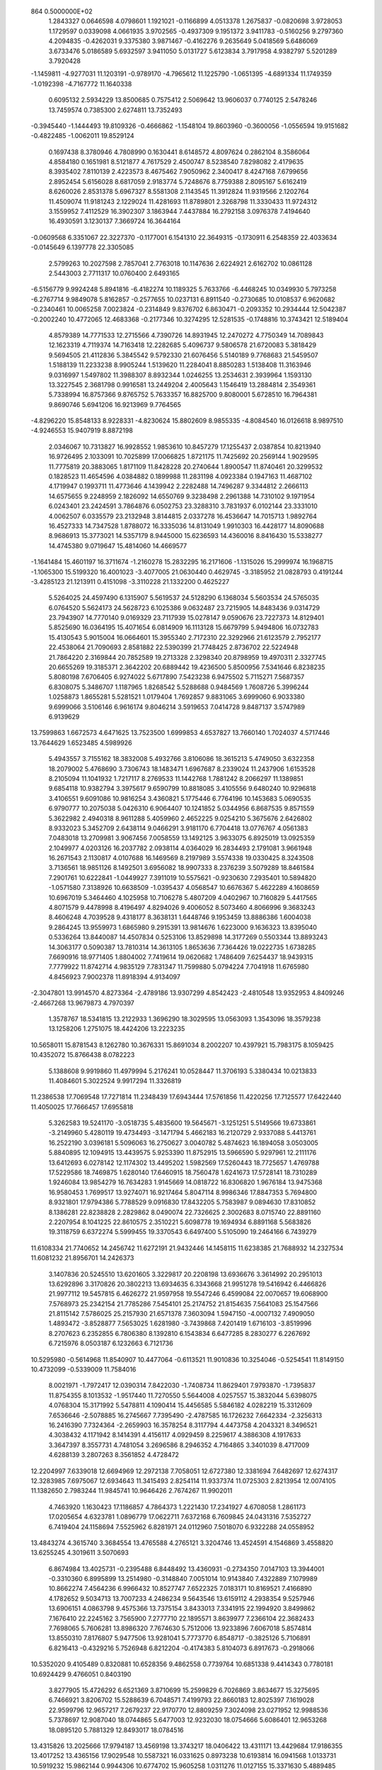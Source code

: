                                                                                 
  864  0.5000000E+02
   1.2843327   0.0646598   4.0798601   1.1921021  -0.1166899   4.0513378
   1.2675837  -0.0820698   3.9728053   1.1729597   0.0339098   4.0661935
   3.9702565  -0.4937309   9.1951372   3.9411783  -0.5160256   9.2797360
   4.2094835  -0.4262031   9.3375380   3.9871467  -0.4162276   9.2635649
   5.0418569   5.6486069   3.6733476   5.0186589   5.6932597   3.9411050
   5.0131727   5.6123834   3.7917958   4.9382797   5.5201289   3.7920428
  -1.1459811  -4.9277031  11.1203191  -0.9789170  -4.7965612  11.1225790
  -1.0651395  -4.6891334  11.1749359  -1.0192398  -4.7167772  11.1640338
   0.6095132   2.5934229  13.8500685   0.7575412   2.5069642  13.9606037
   0.7740125   2.5478246  13.7459574   0.7385300   2.6274811  13.7352493
  -0.3945440  -1.1444493  19.8109326  -0.4666862  -1.1548104  19.8603960
  -0.3600056  -1.0556594  19.9151682  -0.4822485  -1.0062011  19.8529124
   0.1697438   8.3780946   4.7808990   0.1630441   8.6148572   4.8097624
   0.2862104   8.3586064   4.8584180   0.1651981   8.5121877   4.7617529
   2.4500747   8.5238540   7.8298082   2.4179635   8.3935402   7.8110139
   2.4223573   8.4675462   7.9050962   2.3400417   8.4247168   7.6799656
   2.8952454   5.6156028   8.6817059   2.9183774   5.7248676   8.7759388
   2.8095167   5.6162419   8.6260026   2.8531378   5.6967327   8.5581308
   2.1143545  11.3912824  11.9319566   2.1202764  11.4509074  11.9181243
   2.1229024  11.4281693  11.8789801   2.3268798  11.3330433  11.9724312
   3.1559952   7.4112529  16.3902307   3.1863944   7.4437884  16.2792158
   3.0976378   7.4194640  16.4930591   3.1230137   7.3669724  16.3644164
  -0.0609568   6.3351067  22.3227370  -0.1177001   6.1541310  22.3649315
  -0.1730911   6.2548359  22.4033634  -0.0145649   6.1397778  22.3305085
   2.5799263  10.2027598   2.7857041   2.7763018  10.1147636   2.6224921
   2.6162702  10.0861128   2.5443003   2.7711317  10.0760400   2.6493165
  -6.5156779   9.9924248   5.8941816  -6.4182274  10.1189325   5.7633766
  -6.4468245  10.0349930   5.7973258  -6.2767714   9.9849078   5.8162857
  -0.2577655  10.0237131   6.8911540  -0.2730685  10.0108537   6.9620682
  -0.2340461  10.0065258   7.0023824  -0.2314849   9.8376702   6.8630471
  -0.2093352  10.2934444  12.5042387  -0.2002240  10.4772065  12.4683368
  -0.2177346  10.3274295  12.5281535  -0.1748816  10.3743421  12.5189404
   4.8579389  14.7771533  12.2715566   4.7390726  14.8931945  12.2470272
   4.7750349  14.7089843  12.1623319   4.7119374  14.7163418  12.2282685
   5.4096737   9.5806578  21.6720083   5.3818429   9.5694505  21.4112836
   5.3845542   9.5792330  21.6076456   5.5140189   9.7768683  21.5459507
   1.5188139  11.2233238   8.9905244   1.5139620  11.2284041   8.8850283
   1.5138408  11.3163946   9.0316997   1.5497802  11.3988307   8.8932344
   1.0246255  13.2534631   2.3939964   1.1593130  13.3227545   2.3681798
   0.9916581  13.2449204   2.4005643   1.1546419  13.2884814   2.3549361
   5.7338994  16.8757366   9.8765752   5.7633357  16.8825700   9.8080001
   5.6728510  16.7964381   9.8690746   5.6941206  16.9213969   9.7764565
  -4.8296220  15.8548133   8.9228331  -4.8230624  15.8802609   8.9855335
  -4.8084540  16.0126618   8.9897510  -4.9246553  15.9407919   8.8872198
   2.0346067  10.7313827  16.9928552   1.9853610  10.8457279  17.1255437
   2.0387854  10.8213940  16.9726495   2.1033091  10.7025899  17.0066825
   1.8721175  11.7425692  20.2569144   1.9029595  11.7775819  20.3883065
   1.8171109  11.8428228  20.2740644   1.8900547  11.8740461  20.3299532
   0.1828523  11.4654596   4.0384882   0.1899988  11.2831198   4.0923384
   0.1947163  11.4687102   4.1719947   0.1993711  11.4773646   4.1439942
   2.2282488  14.7496287   9.3344812   2.2666113  14.6575655   9.2248959
   2.1826092  14.6550769   9.3238498   2.2961388  14.7310102   9.1971954
   6.0243401  23.2424591   3.7864876   6.0502753  23.3288310   3.7831937
   6.0102144  23.3331010   4.0062507   6.0335579  23.2132948   3.8144815
   2.0337278  16.4536647  14.7015713   1.9892764  16.4527333  14.7347528
   1.8788072  16.3335036  14.8131049   1.9910303  16.4428177  14.8090688
   8.9686913  15.3773021  14.5357179   8.9445000  15.6236593  14.4360016
   8.8416430  15.5338277  14.4745380   9.0719647  15.4814060  14.4669577
  -1.1641484  15.4601197  16.3711674  -1.2160278  15.2832295  16.2171606
  -1.1315026  15.2999974  16.1968715  -1.1065300  15.5199320  16.4001023
  -3.4077005  21.0630440   0.4629745  -3.3185952  21.0828793   0.4191244
  -3.4285123  21.1213911   0.4151098  -3.3110228  21.1332200   0.4625227
   5.5264025  24.4597490   6.1315907   5.5619537  24.5128290   6.1368034
   5.5603534  24.5765035   6.0764520   5.5624173  24.5628723   6.1025386
   9.0632487  23.7215905  14.8483436   9.0314729  23.7943907  14.7770140
   9.0169329  23.7117939  15.0278147   9.0590676  23.7227373  14.8129401
   5.8525690  16.0364195  15.4071654   6.0814909  16.1113128  15.6679799
   5.9494806  16.0732783  15.4130543   5.9015004  16.0664601  15.3955340
   2.7172310  22.3292966  21.6123579   2.7952177  22.4538064  21.7090693
   2.8581882  22.5390399  21.7748425   2.8736702  22.5224948  21.7864220
   2.3169844  20.7852589  19.2713328   2.3298340  20.8798959  19.4970311
   2.3327745  20.6655269  19.3185371   2.3642202  20.6889442  19.4236500
   5.8500956   7.5341646   6.8238235   5.8080198   7.6706405   6.9274022
   5.6717890   7.5423238   6.9475502   5.7115271   7.5687357   6.8308075
   5.3486707   1.1187965   1.8268542   5.5288688   0.9484569   1.7608726
   5.3996244   1.0258873   1.8655281   5.5281521   1.0179404   1.7692857
   9.8831065   3.6999060   6.9033380   9.6999066   3.5106146   6.9616174
   9.8046214   3.5919653   7.0414728   9.8487137   3.5747989   6.9139629
  13.7599863   1.6672573   4.6471625  13.7523500   1.6999853   4.6537827
  13.7660140   1.7024037   4.5717446  13.7644629   1.6523485   4.5989926
   5.4943557   3.7155162  18.3832008   5.4932766   3.8106086  18.3615213
   5.4749050   3.6322358  18.2079002   5.4768690   3.7306743  18.1483471
   1.6967687   8.2339024  11.2437906   1.6153528   8.2105094  11.1041932
   1.7217117   8.2769533  11.1442768   1.7881242   8.2066297  11.1389851
   9.6854118  10.9382794   3.3975617   9.6590799  10.8818085   3.4105556
   9.6480240  10.9296818   3.4106551   9.6091086  10.9816254   3.4360821
   5.1775446   6.7764196  10.1453683   5.0690535   6.9790777  10.2075038
   5.0426310   6.9064407  10.1241852   5.0344956   6.8687535   9.8571559
   5.3622982   2.4940318   8.9611288   5.4059960   2.4652225   9.0254210
   5.3675676   2.6426802   8.9332023   5.3452709   2.6438114   9.0466291
   3.9181170   6.7704418  13.0776767   4.0561383   7.0483018  13.2709981
   3.9067456   7.0058559  13.1492125   3.9633075   6.8925019  13.0925359
   2.1049977   4.0203126  16.2037782   2.0938114   4.0364029  16.2834493
   2.1791081   3.9661948  16.2671543   2.1130817   4.0107688  16.1469569
   8.2197989   3.5574338  19.0330425   8.3243508   3.7136561  18.9851126
   8.1492501   3.6956082  18.9907333   8.2376239   3.5079289  18.8461584
   7.2901761  10.6222841  -1.0449927   7.3911019  10.5575621  -0.9230630
   7.2935401  10.5894820  -1.0571580   7.3138926  10.6638509  -1.0395437
   4.0568547  10.6676367   5.4622289   4.1608659  10.6967019   5.3464460
   4.1025958  10.7106278   5.4807209   4.0402967  10.7160829   5.4417565
   4.8071579   9.4478998   8.4196497   4.8294026   9.4006052   8.5073460
   4.8066996   9.3683243   8.4606248   4.7039528   9.4318177   8.3638131
   1.6448746   9.1953459  13.8886386   1.6004038   9.2864245  13.9559973
   1.6865980   9.2915391  13.9814676   1.6223000   9.1636323  13.8395040
   0.5336264  13.8440087  14.4507834   0.5253106  13.8529898  14.3177269
   0.5503344  13.8893243  14.3063177   0.5090387  13.7810314  14.3613105
   1.8653636   7.7364426  19.0222735   1.6738285   7.6690916  18.9771405
   1.8804002   7.7419614  19.0620682   1.7486409   7.6254437  18.9439315
   7.7779922  11.8742714   4.9835129   7.7831347  11.7599880   5.0794224
   7.7041918  11.6765980   4.8456923   7.9002378  11.8918394   4.9134097
  -2.3047801  13.9914570   4.8273364  -2.4789186  13.9307299   4.8542423
  -2.4810548  13.9352953   4.8409246  -2.4667268  13.9679873   4.7970397
   1.3578767  18.5341815  13.2122933   1.3696290  18.3029595  13.0563093
   1.3543096  18.3579238  13.1258206   1.2751075  18.4424206  13.2223235
  10.5658011  15.8781543   8.1262780  10.3676331  15.8691034   8.2002207
  10.4397921  15.7983175   8.1059425  10.4352072  15.8766438   8.0782223
   5.1388608   9.9919860  11.4979994   5.2176241  10.0528447  11.3706193
   5.3380434  10.0213833  11.4084601   5.3022524   9.9917294  11.3326819
  11.2386538  17.7069548  17.7271814  11.2348439  17.6943444  17.5761856
  11.4220256  17.7125577  17.6422440  11.4050025  17.7666457  17.6955818
   5.3262583  19.5241170  -3.0518735   5.4835600  19.5645671  -3.1251251
   5.5149566  19.6733861  -3.2149960   5.4280119  19.4734493  -3.1471794
   5.4662183  16.2120729   2.9337088   5.4413761  16.2522190   3.0396181
   5.5096063  16.2750627   3.0040782   5.4874623  16.1894058   3.0503005
   5.8840895  12.1094915  13.4439575   5.9253390  11.8752915  13.5966590
   5.9297961  12.2111176  13.6412693   6.0278142  12.1174302  13.4495202
   1.5982569  17.5260443  18.7725657   1.4769788  17.5229586  18.7469875
   1.6280140  17.6460915  18.7560478   1.6241673  17.5728141  18.7310289
   1.9246084  13.9854279  16.7634283   1.9145669  14.0818722  16.8306820
   1.9676184  13.9475368  16.9580453   1.7699517  13.9274071  16.9217464
   5.8047114   8.9986346  17.8847353   5.7694800   8.9321801  17.9794386
   5.7788529   9.0916830  17.8432205   5.7583987   9.0894630  17.8310852
   8.1386281  22.8238828   2.2829862   8.0490074  22.7326625   2.3002683
   8.0715740  22.8891160   2.2207954   8.1041225  22.8610575   2.3510221
   5.6098778  19.1694934   6.8891168   5.5683826  19.3118759   6.6372274
   5.5999455  19.3370543   6.6497400   5.5105090  19.2464166   6.7439279
  11.6108334  21.7740652  14.2456742  11.6272191  21.9432446  14.1458115
  11.6238385  21.7688932  14.2327534  11.6081232  21.8956701  14.2426373
   3.1407836  20.5245510  13.6201605   3.3229817  20.2208198  13.6936676
   3.3614992  20.2951013  13.6292896   3.3170826  20.3802213  13.6934635
   6.3343668  21.9951278  19.5416942   6.4466826  21.9977112  19.5457815
   6.4626272  21.9597958  19.5547246   6.4599084  22.0070657  19.6068900
   7.5768973  25.2342154  21.7785286   7.5454101  25.2174752  21.8154635
   7.5641083  25.1547566  21.8115142   7.5786025  25.2157930  21.6571378
   7.3603094   1.5947150  -4.0007132   7.4909050   1.4893472  -3.8528877
   7.5653025   1.6281980  -3.7439868   7.4201419   1.6716103  -3.8519996
   8.2707623   6.2352855   6.7806380   8.1392810   6.1543834   6.6477285
   8.2830277   6.2267692   6.7215976   8.0503187   6.1232663   6.7121736
  10.5295980  -0.5614968  11.8540907  10.4477064  -0.6113521  11.9010836
  10.3254046  -0.5254541  11.8149150  10.4732099  -0.5339009  11.7584016
   8.0021971  -1.7972417  12.0390314   7.8422030  -1.7408734  11.8629401
   7.9793870  -1.7395837  11.8754355   8.1013532  -1.9517440  11.7270550
   5.5644008   4.0257557  15.3832044   5.6398075   4.0768304  15.3171992
   5.5478811   4.1090414  15.4456585   5.5846182   4.0282219  15.3312609
   7.6536646  -2.5078885  16.2745667   7.7395490  -2.4787585  16.1726232
   7.6642334  -2.3256313  16.2416390   7.7324364  -2.2659903  16.3578254
   8.3117794   4.4473758   4.2043321   8.3496521   4.3038432   4.1171942
   8.1414391   4.4156117   4.0929459   8.2259617   4.3886308   4.1917633
   3.3647397   8.3557731   4.7481054   3.2696586   8.2946352   4.7164865
   3.3401039   8.4717009   4.6288139   3.2807263   8.3561852   4.4728472
  12.2204997   7.6339018  12.6694969  12.2972138   7.7058051  12.6727380
  12.3381694   7.6482697  12.6274317  12.3283985   7.6975067  12.6934643
  11.3415493   2.8254114  11.9337374  11.0725303   2.8213954  12.0074105
  11.1382650   2.7983244  11.9845741  10.9646426   2.7674267  11.9902011
   4.7463920   1.1630423  17.1186857   4.7864373   1.2221430  17.2341927
   4.6708058   1.2861173  17.0205654   4.6323781   1.0896779  17.0622711
   7.6372168   6.7609845  24.0431316   7.5352727   6.7419404  24.1158694
   7.5525962   6.8281971  24.0112960   7.5018070   6.9322288  24.0558952
  13.4843274   4.3615740   3.3684554  13.4765588   4.2765121   3.3204746
  13.4524591   4.1546869   3.4558820  13.6255245   4.3019611   3.5070693
   6.8674984  13.4025731  -0.2395488   6.8448492  13.4360931  -0.2734350
   7.0147103  13.3944001  -0.3310360   6.8995899  13.2514980  -0.3148840
   7.0051014  10.9143840   7.4322889   7.1079989  10.8662274   7.4564236
   6.9966432  10.8527747   7.6522325   7.0183171  10.8169521   7.4166890
   4.1782652   9.5034713  13.7007233   4.2486234   9.5643546  13.6159112
   4.2938354   9.5257946  13.6906151   4.0863798   9.4575366  13.7375154
   3.8433013   7.3341915  22.1994920   3.8499862   7.1676410  22.2245162
   3.7565900   7.2777710  22.1895571   3.8639977   7.2366104  22.3682433
   7.7698065   5.7606281  13.8986320   7.7674630   5.7512006  13.9233896
   7.6067018   5.8574814  13.8550310   7.8176807   5.9477506  13.9281041
   5.7773770   6.8548717  -0.3825126   5.7106891   6.8216413  -0.4329216
   5.7526948   6.8212204  -0.4174383   5.8104073   6.8917673  -0.2918066
  10.5352020   9.4105489   0.8320881  10.6528356   9.4862558   0.7739764
  10.6851338   9.4414343   0.7780181  10.6924429   9.4766051   0.8403190
   3.8277905  15.4726292   6.6521369   3.8710699  15.2599829   6.7026869
   3.8634677  15.3275695   6.7466921   3.8206702  15.5288639   6.7048571
   7.4199793  22.8660183  12.8025397   7.1619028  22.9599796  12.9657217
   7.2679237  22.9170770  12.8809259   7.3024098  23.0271952  12.9988536
   5.7378697  12.9087040  18.0744865   5.6477003  12.9232030  18.0754666
   5.6086401  12.9653268  18.0895120   5.7881329  12.8493017  18.0784516
  13.4315826  13.2025666  17.9794187  13.4569198  13.3743217  18.0406422
  13.4311171  13.4429684  17.9186355  13.4017252  13.4365156  17.9029548
  10.5587321  16.0331625   0.8973238  10.6193814  16.0941568   1.0133731
  10.5919232  15.9862144   0.9944306  10.6774702  15.9605258   1.0311276
  11.0127155  15.3371630   5.4889485  11.0236615  15.3300146   5.5433050
  10.9397845  15.2906253   5.4842114  11.0715278  15.4063756   5.5888661
  12.9313425  14.5618880   8.1017459  12.9419181  14.5389138   8.0857389
  12.9273190  14.4817252   8.0253029  13.1529031  14.5417970   8.0625258
   6.6839304  14.0079966   9.7131852   6.6117470  14.0281006   9.8259591
   6.7840762  14.1497233   9.8304900   6.5301208  13.9989094   9.8132045
   9.0775798  20.1989704  14.4797772   9.0505275  20.3245271  14.5734168
   9.0333178  20.1046156  14.4199568   8.9529818  20.2440961  14.5104616
   1.7312615  15.2098686  20.8064813   1.8409574  15.0402425  20.7474051
   1.8071220  15.2295467  20.8900230   1.8680597  15.1275271  20.7724670
   8.4297881  20.1339679   0.7333022   8.4224732  20.0058535   0.5275431
   8.3277040  20.1380236   0.2681965   8.4612072  20.1541062   0.4557954
   1.9556739  17.4795669   2.2127675   1.9145271  17.6428556   2.2380139
   1.9261933  17.5119821   2.2647056   1.9443908  17.7728468   2.1695445
   7.6890494  16.5831528   7.0533898   7.5549506  16.5728455   7.2457712
   7.8006240  16.4545144   7.1632324   7.7029956  16.5790717   7.1624147
  11.2524288  19.3562887  15.4477989  11.1685248  19.3174892  15.5225080
  11.1983450  19.3375582  15.3853352  11.1735492  19.2801116  15.5861085
  15.0903714  20.9904499  18.9220734  15.2366799  21.0950341  19.0144483
  15.0132380  21.0412150  18.9480239  15.1108137  21.0823621  18.9613076
   9.2797460  20.3391783  17.6061408   9.3473196  20.4229515  17.5788267
   9.3940980  20.3228271  17.6381496   9.4052410  20.2985779  17.5732758
  11.5156194   7.8649727  -5.2173321  11.5260737   7.6918168  -5.1881602
  11.6249894   7.6669293  -5.1547741  11.7302235   7.7580647  -5.1597258
   7.2857583   1.3141002   6.1680126   7.1815756   1.1404390   6.1750441
   7.2364597   1.3124010   6.0464454   7.2947956   1.1292709   6.1615558
  13.2877381  -1.8956967  13.4283443  13.2074702  -1.8146034  13.2815039
  13.3253416  -1.9011951  13.3211289  13.4136753  -1.7457233  13.3095360
  10.5012918  -1.4544512   8.4947976  10.6204996  -1.5686574   8.3452316
  10.5515099  -1.4448761   8.4666528  10.6849767  -1.6103043   8.5011260
  10.2667122   2.6645309  17.4491028  10.2099493   2.9275474  17.6110613
  10.2015453   2.8801011  17.6007886  10.2240015   2.6975202  17.5721611
  12.8594827   0.6423396  16.7292913  12.6112283   0.7656169  16.6650618
  12.6827940   0.7017246  16.6351890  12.8036585   0.7111964  16.6949183
   9.9557743   2.1251152  -0.1153197   9.8863962   2.0483368  -0.0636790
   9.8704216   2.0588279  -0.1228877   9.8586196   2.0195408  -0.0001861
   8.1587473   8.9656948   5.2354707   8.1032676   8.9526469   5.1745253
   8.0157687   9.0031433   5.2289248   8.1009149   8.9831437   5.2568263
   9.5810029  12.0123227   8.5879502   9.5311026  11.9373209   8.4404915
   9.5445886  11.8480224   8.5031152   9.6628896  11.8601917   8.4217823
   7.6074675  -0.9058944   8.8027065   7.5098190  -0.9467944   8.7140811
   7.3910745  -1.0120620   8.6685579   7.4637935  -0.9450107   8.7223226
   7.1288317   8.8409523  12.4888431   7.1295767   8.7481762  12.5085468
   7.1599616   8.7847414  12.3133934   7.0340974   8.8274482  12.4423271
   6.4290952   8.0754262  15.4979371   6.5144813   8.2323400  15.5468635
   6.4900306   8.2192008  15.5015150   6.4364654   8.1763661  15.5908532
   9.2306267  11.9380276   0.4637979   9.2300833  11.9747171   0.5847204
   9.2529957  11.7140764   0.4820096   9.1422167  11.8928165   0.6677204
  10.9245113  10.1028801   5.6130102  10.9110976  10.0661109   5.7550321
  10.8230519  10.2406652   5.8451585  10.7222265   9.9785022   5.8333131
  13.4216682  11.4415320   7.8941083  13.3049427  11.3619383   7.8094529
  13.3542343  11.3404786   7.7827905  13.2985781  11.4132010   7.8974150
  16.7866131  11.4934681  12.2384578  16.9044529  11.4342675  12.1025840
  17.1495224  11.4613026  12.3324663  16.8763557  11.3848635  12.3115400
  10.7854439  10.5902259  11.2599645  10.7134420  10.4467599  11.1432740
  10.6100454  10.5020126  11.1990745  10.6242350  10.4008214  11.1975175
   4.4824634  11.5154831  15.7642117   4.5758539  11.6568577  15.9120641
   4.5884399  11.4466647  15.9595530   4.6289473  11.4702617  15.9690252
  13.6986607  16.3203453  -1.4609251  13.7940944  16.1050258  -1.4503113
  13.6747762  16.2580957  -1.4257775  13.5758567  16.2324572  -1.4701947
   7.9976910   9.1391426   2.0935463   7.8453075   9.1299457   2.0716701
   7.8935319   9.2072536   2.0375556   7.9965326   9.2231485   2.1406273
  11.8973869  16.5828273  13.9882659  11.7121732  16.6201094  14.0139392
  11.7620437  16.5293614  13.8336247  11.7289417  16.6298132  13.9499309
  10.8073693  13.9327681  10.3394291  10.7638855  13.8763926  10.3104621
  10.7504080  13.8490585  10.4043780  10.7562831  13.7915754  10.3771199
  16.5590167  19.9227536  12.1923676  16.5753071  19.7079596  12.1396664
  16.5150039  19.7114599  12.1579074  16.6637887  19.7197321  12.0759096
  14.9859396  13.5665532  22.0469557  15.1965122  13.4572247  21.9809231
  14.9778463  13.5943013  22.0705429  15.0437537  13.5913319  21.9463728
   8.5359224  17.9344232  -1.7389134   8.5336658  17.9373051  -1.5768082
   8.4067399  17.9156103  -1.6659861   8.4861488  18.0085730  -1.6705890
  13.6094029  12.5396906  11.6049717  13.4534941  12.6702886  11.5182874
  13.5358964  12.5858944  11.6242470  13.5667017  12.6052089  11.6331949
   7.9584069  14.6894041   3.9058063   7.8104922  14.7664449   3.9803432
   7.8844908  14.6529809   3.9731535   7.8571964  14.6650890   4.0679524
  12.7624746  17.1381933  11.0904447  12.8601131  17.1255777  10.9233539
  12.7607970  17.2127560  11.0423382  12.7040138  17.0969601  11.0325038
  12.2305694  13.2834769  13.8803144  12.3390874  13.6146468  13.8936257
  12.2580823  13.3661253  13.9660761  12.2238870  13.5086139  13.8879089
   7.1366781  13.3977524  15.7962411   7.2044063  13.4240654  15.7530850
   7.1570547  13.4038410  15.7556869   7.1951568  13.2695454  15.6790927
  11.9614117  18.5683682   3.1243317  11.9428462  18.3884741   3.1047803
  11.9181816  18.3693954   3.0789097  11.8773749  18.4545316   3.1483658
   5.4308594  19.3591468  12.1030592   5.3274135  19.4447788  12.0121484
   5.2302535  19.5140700  11.8299548   5.1114065  19.3723692  11.9976726
  13.3872724  18.4446313   6.6016717  13.4714872  18.3617166   6.5638217
  13.3652819  18.5734907   6.5511041  13.3732508  18.5613290   6.6040229
   9.4269560  16.5161798  11.7282551   9.4675801  16.6182034  11.9145246
   9.5069322  16.5838512  11.8362325   9.5600146  16.4925376  11.7354048
   9.6748618  11.9543354  13.5628891   9.5305815  11.8369604  13.6133369
   9.4682610  11.8402845  13.5554717   9.4460335  11.8533645  13.6111691
  10.8744596  14.9328274  16.1659302  11.0258174  14.8742258  16.1516576
  10.9272084  14.8258406  16.1479575  10.9253420  14.8538927  16.1177168
  10.8192779   3.7492510   3.2010986  10.7467801   4.0150583   3.1078711
  10.7880468   3.9515989   3.0845456  10.7550245   3.8060467   3.1339814
  10.6784610   6.7667414   1.4800263  10.6723713   6.7768304   1.5383471
  10.6574445   6.7959540   1.4885549  10.6494074   6.9161234   1.4212004
  12.5612427   0.5110971  10.5263251  12.7749811   0.6077079  10.4210484
  12.7889587   0.4571609  10.5579718  12.7690454   0.4115758  10.7227507
  18.2072537   7.2951264   4.3850497  17.9750752   7.0847326   4.4693389
  18.0670318   7.2647070   4.3415333  18.0330511   7.1960435   4.4348947
  12.0661223   3.5544616  15.5313067  12.1013487   3.8012957  15.6287102
  12.0296733   3.5925507  15.5939717  11.8986095   3.7622015  15.4929795
  19.4287946  -0.9330181  12.9406001  19.3522039  -0.9921889  12.9629787
  19.2889533  -0.9437501  12.8296180  19.4840422  -0.8366469  12.9475114
  15.2534727  10.4293007  10.0950751  15.2190898  10.3717380  10.0009080
  15.2058630  10.3734701  10.0193389  15.2776805  10.3839534  10.0883385
  23.8755159   5.2961917  -0.6393972  23.8530480   5.2505703  -0.6383178
  23.6646097   5.1346390  -0.5465555  23.7957207   5.2483546  -0.5818162
  10.9761861   5.9042278   5.0017033  10.7699825   5.9158505   4.9191740
  10.8061389   5.8106821   4.9811210  10.8110052   5.9216059   4.9448128
  17.0066546   3.3965398  12.2209485  17.1162793   3.3416053  12.2915935
  17.0219315   3.3438486  12.3250408  17.1049967   3.2607779  12.3326299
   9.3377475   5.9746526  19.9023905   9.3774900   6.0905832  19.9159165
   9.3358097   6.0593167  19.9225742   9.2895114   6.1145934  19.8135377
  11.4659070   4.0827959  20.3207340  11.5485030   3.9721310  20.2452091
  11.3958875   4.0854385  20.3150337  11.4806241   3.8853657  20.2850371
  13.8837733   6.4024491  -4.1822727  13.8980280   6.4015583  -4.2281273
  13.9481067   6.3855834  -4.1801382  13.8167966   6.4503703  -4.2035721
  17.6827228   4.9603350   0.3754682  17.6872747   5.1339353   0.3800652
  17.6670824   5.1623801   0.3279016  17.6567614   5.0212757   0.3416552
  10.1901287   8.2815119   3.6641844  10.0955486   8.3984365   3.8539402
  10.2199089   8.2868429   3.8340836  10.2043773   8.2006911   3.8034385
  14.9052228   4.9759737  13.4226342  14.7941621   5.1773904  13.4474648
  14.8222188   5.1125115  13.4936890  14.9895895   5.0723425  13.2474966
   7.8756960   5.1587860  16.7227192   7.9719254   5.1712772  16.7059423
   7.9412831   5.1893845  16.7645511   8.0028726   5.1872217  16.8918149
  10.7661794   5.5469405  17.4545703  10.6864690   5.5373980  17.4289570
  10.7150567   5.4870286  17.3453021  10.7204654   5.3753083  17.3931986
  13.4485784  15.6983454   1.8738395  13.4751252  15.7387976   2.0342136
  13.4273322  15.8452535   2.1291395  13.2549633  15.8418606   1.9676550
  17.6945167   9.6702855   5.8040850  17.8117596   9.6142355   5.8683003
  17.7231438   9.6988736   5.9336633  17.7452423   9.7577158   6.0506789
  18.1494592  10.9841214   8.2226410  18.2995531  10.8836140   8.3878945
  18.1329406  11.0852468   8.3026046  18.3147666  10.9429109   8.2660171
   9.7781565   6.9592545   9.2250313   9.9486867   6.9653466   9.2757181
   9.8382790   7.0320639   9.2206069  10.0321477   7.0684759   9.2406410
   9.5918011  11.3382853  16.4679264   9.5661076  11.2644531  16.4280835
   9.6759232  11.3253497  16.4278898   9.6356956  11.3603847  16.4182179
  13.5416182  10.1872084  19.0051495  13.5767992  10.2356933  18.9876736
  13.5603660  10.2125791  19.1399236  13.3947041  10.1583379  18.9795275
   9.4616364  14.3009891  -2.1073217   9.5282178  14.3571618  -2.0625881
   9.5390724  14.5392688  -2.1637337   9.4187408  14.4714508  -2.1274888
  23.5214276  17.7219929   6.1554886  23.6205069  17.7652412   6.1056540
  23.3099544  17.6957421   5.9086328  23.4414939  17.6823749   6.1104071
  19.6431402  13.0105335  11.8716637  19.7015127  13.0519493  12.0071232
  19.7014458  13.1465279  11.9677023  19.7456237  13.0816094  11.8579531
  17.4790886  14.0740751   8.4094095  17.7158996  13.9762493   8.2661584
  17.7249606  14.0549404   8.3993777  17.6637869  13.8903331   8.3342889
  16.9431405  17.1419516  14.9515499  17.1020681  17.1116718  14.7338736
  16.9872610  17.1940585  14.7792806  17.0659141  17.0686916  14.7799808
  16.2845267  17.5690053  19.0458349  16.2138951  17.7521766  19.0412466
  16.2476743  17.5030298  19.2566480  16.2666378  17.5182859  19.0530723
  15.1869385  24.2438544  -2.0893720  15.2285875  24.3041844  -1.9116437
  15.2859940  24.2016778  -1.9389269  15.3602962  24.0810614  -2.0303275
  16.0196327  12.0458182   4.0564317  16.0074299  12.0420565   4.1042657
  16.0399947  12.0280055   4.1642337  16.1242436  11.8310662   4.1531935
  17.9699694  16.2515957   6.8473611  17.9879941  16.2417475   6.9808522
  17.9979449  16.3033000   6.9628209  17.9341027  16.4713603   6.9644122
  15.1271737  16.1784554   4.8009323  15.2751559  16.0807397   4.7652823
  15.0947484  16.1647457   4.7196442  15.0206175  16.1649711   4.6954288
  13.7328126  17.2015461  15.7674256  13.9106112  17.2294224  15.6404994
  13.7254086  17.1731319  15.7676070  13.9096570  17.3507405  15.7084166
  18.4217720  17.2699733  21.5464203  18.4386161  17.1131468  21.4325846
  18.3605553  17.1792237  21.4900263  18.3926507  17.1766706  21.2735028
  18.9244245   1.3996127  -1.7241276  18.8710161   1.4493821  -1.5984250
  18.7524967   1.3641004  -1.7311124  18.7941171   1.4366486  -1.7688257
  22.8177618   4.8981135   4.8618376  22.8084993   4.8053897   4.8174995
  22.7504042   4.7783367   4.8397702  22.6661216   4.9972099   4.8563657
  18.1242135  -1.1600663   2.5713492  18.3835966  -1.1628969   2.4550890
  18.1810270  -1.1096571   2.3833801  18.2462492  -1.2144790   2.4581612
  22.1867626   5.7176479  14.2594218  22.1861886   5.7115914  14.1334314
  22.2038794   5.5742460  14.2625107  22.1546925   5.7447738  14.1767441
  21.5215770   1.4117783  16.7175691  21.4283169   1.5020435  16.7043138
  21.4750867   1.4474357  16.6699148  21.6686852   1.5083615  16.5714894
  26.8462193   0.0939405  14.7520148  26.8001449   0.0468962  14.8628333
  26.8224474   0.0764206  14.7419794  26.8318253   0.1960580  14.9410591
  25.4018848   3.7763933   1.6967872  25.5314255   3.7410913   1.4156550
  25.4279775   3.7490213   1.5628009  25.4586801   3.7014976   1.5631781
  19.0030611   9.2846068   2.3926055  18.9257906   9.2373196   2.3648789
  18.8408239   9.3409795   2.3167261  18.8848701   9.1612817   2.2728095
  20.8819920   5.9353798   6.9428482  20.6815743   5.9422037   7.0005438
  20.7719552   6.0262081   6.8476060  20.6751370   5.9724148   6.8483477
  16.5083159   6.3244052  10.9519159  16.5540276   6.2759972  10.9024593
  16.4657261   6.3570104  10.9698513  16.4601588   6.4891927  10.9459508
  15.0122534   3.4360428  15.5916086  14.9621788   3.2768394  15.6580431
  14.9505114   3.4052867  15.7451407  14.9862498   3.4934520  15.6798152
  17.2069302   2.3440779  24.4263107  17.1506739   2.3017042  24.4248884
  17.3484055   2.4798348  24.3904346  17.2447958   2.3406433  24.3842950
  14.2335177  11.0812031   2.2472833  14.3686106  11.0922418   2.3804327
  14.3369418  11.0606634   2.2904984  14.3797359  11.0218651   2.4354451
  19.4456947   7.9248322  11.0909087  19.5651614   7.9842024  11.1245052
  19.5670321   8.0127719  11.0530943  19.5948002   7.9885707  11.1497570
  20.1255197  13.2961973   9.4774032  20.3131133  13.2840747   9.5101515
  20.3553726  13.4006874   9.5189383  20.3126369  13.2207408   9.4541797
  19.5678426   7.7926594  14.0698555  19.5649148   7.7351064  14.0387645
  19.4218754   7.7974953  14.0769166  19.4740610   7.9544620  14.0939356
  19.6897954  12.2845558  16.8151751  19.7624940  12.2556241  16.6389950
  19.7175845  12.3604329  16.9032640  19.7617177  12.3121670  16.8382726
  18.3597155  12.3516165  22.2482497  18.3593092  12.5349839  22.4210644
  18.4079002  12.5489894  22.3977099  18.4413298  12.3505642  22.2437558
  14.0063808   8.4459607   1.8242903  14.0725806   8.3222688   1.7456209
  14.0379977   8.3508693   1.8450045  13.9639499   8.4774761   1.8305667
  25.3802393  12.6938088   3.3378896  25.4448668  12.7951311   3.5320936
  25.5922513  12.7288683   3.3194426  25.5246392  12.5749679   3.4407072
  10.5002477  13.1963446   3.1173775  10.5669317  13.4022802   3.1441300
  10.5156978  13.3090443   3.1514915  10.5030834  13.1224518   2.9880507
  22.4455073  14.5633608  11.9002580  22.3296586  14.5649390  11.9482158
  22.4408619  14.3535010  11.8609036  22.3980301  14.5423690  12.0278754
  15.5323686  11.6013238  20.2751118  15.7431576  11.6507861  20.2331903
  15.5780185  11.5710467  20.3399061  15.6672187  11.5699832  20.2922226
  16.2055957  14.4941297  19.7035327  16.1481285  14.3326593  19.5570984
  16.2253290  14.5184434  19.7241940  16.1733086  14.5331434  19.7695068
  19.5489915  15.6688630  -1.0020532  19.5521125  15.8182907  -1.0809488
  19.6001139  15.7286125  -0.9782837  19.4844182  15.8367145  -0.9088715
  15.7521078  11.9702387   6.8083689  15.7167538  12.1702683   6.6728211
  15.7546788  11.9790272   6.5893821  15.7099664  12.1097554   6.7300417
  14.4508154  15.1952323  11.7222324  14.4157966  15.1774395  11.6787233
  14.5724083  15.2073185  11.6870655  14.4072904  15.0932145  11.7224783
  16.8008572  14.2361596  11.4767356  16.8714819  14.1707594  11.5833292
  16.8949767  14.1250740  11.5127715  16.7576638  14.2112548  11.7197386
  16.4492383   9.0420721  18.6234817  16.4752506   8.9739923  18.6910594
  16.3964793   8.8892842  18.6636613  16.4117797   8.8650677  18.6373647
  19.7712966  16.0649767  13.6440916  19.7845468  15.9997032  13.7572818
  19.7607891  16.0789624  13.5030474  19.9526011  16.1016308  13.7400391
  18.4616313  11.1937718  -0.5224514  18.4450304  11.1804095  -0.6587346
  18.3363991  11.2391777  -0.5937066  18.5471818  11.2108830  -0.6148504
  20.5035055  17.3412639   7.3970079  20.5691171  17.4585188   7.4955154
  20.5542152  17.4434109   7.4918587  20.5183238  17.3625562   7.4348363
  20.7719461  15.1517209   4.9129463  20.7874457  15.1277273   4.8732973
  20.6431377  15.0624002   4.9574787  20.9795036  15.1285436   4.9879418
  22.4881971  18.0493408   9.3941121  22.4340866  18.0120081   9.5081096
  22.4694277  18.0853952   9.3230162  22.4660984  18.0126963   9.4728160
  18.1630969  19.0069388  16.3627157  18.0446792  18.9704667  16.2975554
  18.1475630  18.9991047  16.2088065  18.1687065  19.0786429  16.2764267
  15.2337511  20.6481730  15.4852399  15.2951238  20.5648595  15.4678847
  15.2735869  20.6919507  15.6032375  15.1914414  20.5929813  15.4577111
   0.0389103  -0.2253438   0.0020987   0.2697373  -0.0392472  -0.0829268
  -0.0935041   0.0785265  -0.0035575  -0.0928939   0.0908864  -0.0195679
   0.0731590  -0.0625076   0.1148325  -0.0287379   0.1870803  -0.1757157
   0.1265540   0.1303974  -0.0547000   0.4302752  -0.0316846  -0.1971394
  -0.2247550  -0.1847491  -0.2852529   0.0288282  -0.1516011   0.0416026
   0.0587005   0.2066190   0.1403621  -0.0615467  -0.0151944   0.0299342
  -0.1656831  -0.0125111   0.0065232   0.0153533   0.0112842  -0.1263458
  -0.0169278  -0.0794895   0.0639413   0.0024016   0.1070515  -0.0784488
  -0.0266298   0.2006327   0.1733625  -0.1977595  -0.1568376  -0.3634828
   0.2002849   0.1155429  -0.0132281  -0.0075210   0.0742688   0.0859506
  -0.0237453   0.0666290   0.0013636   0.1158479  -0.1413651   0.0256159
   0.1162691  -0.0823783  -0.0724958  -0.0289050  -0.0893617   0.1055760
  -0.1486335  -0.1934233  -0.0387762  -0.1298822  -0.0701333  -0.2422502
   0.0759382   0.0797943   0.1545796   0.0445746   0.3883808   0.1194089
   0.1904540   0.1018393   0.0469024   0.0062516  -0.0176763   0.1787647
   0.2786534   0.3181347   0.0211535  -0.0201462  -0.0414968  -0.3923386
   0.3067724  -0.0863840  -0.0049848  -0.1252291  -0.0959373  -0.2052941
   0.0084863  -0.1507423  -0.1561401  -0.0560531  -0.0079962   0.0954084
  -0.1763151   0.0281909   0.2159362  -0.0572738  -0.0054735  -0.1301397
   0.2564912   0.1788462  -0.0603515   0.1350069   0.0437471  -0.1226298
   0.0609367   0.0611523  -0.0683350   0.0594755   0.0253358   0.0340375
   0.3026859  -0.1990490   0.0167938   0.3239679  -0.0520475  -0.0932288
  -0.1399501   0.0177741   0.0358126   0.1769946   0.2064008   0.1454614
  -0.2169727  -0.0005633   0.2532248   0.0532821  -0.2085170  -0.0800801
   0.3795883  -0.1210060  -0.0995089   0.2367421   0.0840463   0.0585731
  -0.1438665  -0.0571392   0.1062055   0.1985416   0.0388245  -0.2391479
  -0.0125322  -0.0141861   0.0047733  -0.0604334   0.1251999   0.0702486
   0.1921068   0.1906883   0.2329919  -0.0509958   0.0029353   0.0000500
  -0.2355317  -0.0315565  -0.0803589  -0.3231531  -0.1470104  -0.1421793
  -0.0774997  -0.1115097   0.1296409   0.2708449  -0.0047301   0.1147348
  -0.0662153  -0.1951175  -0.1343722   0.0801992  -0.3024722   0.0824647
   0.1294302  -0.1055960  -0.1355021   0.1588241   0.1675425   0.0046067
  -0.0396684   0.0659257  -0.3638356  -0.0271823   0.0399247  -0.0446369
   0.0929907   0.0217888   0.1100935  -0.1420479  -0.0134098   0.1822227
   0.1202831  -0.1362469   0.0925077   0.0065810  -0.0345015  -0.1422783
  -0.2280542   0.0574265   0.2088209  -0.1884362  -0.0161925   0.0636881
   0.0400022   0.0742830  -0.1542274  -0.1188202  -0.0561995  -0.0350755
   0.0931538  -0.0368061   0.0534348  -0.1080887   0.1963742   0.0760757
   0.0080829   0.3202486   0.1461979  -0.0908913   0.1790260  -0.0495302
  -0.0201222  -0.0877172   0.1288821  -0.1180983   0.0831548   0.0999646
   0.0945746  -0.0189526  -0.1565969  -0.0865633  -0.0726763  -0.3151144
  -0.0782143  -0.0660432   0.0695015   0.1419987   0.1118009   0.0670174
  -0.1382179  -0.1628707   0.1011998   0.1053844   0.0964989   0.1290452
   0.0381360  -0.1459385  -0.0100803   0.1011259  -0.0930027   0.1724832
  -0.0475520   0.1371862  -0.0474366   0.0727558  -0.0024316  -0.4100732
  -0.3395056  -0.1741528   0.2838684   0.0671592  -0.0871706  -0.0276677
  -0.1964968   0.0722454   0.0240663   0.0145358   0.0785054  -0.0258487
  -0.0483688   0.0389018   0.0825540  -0.0393628  -0.1283897   0.1372969
  -0.0850118   0.0021411  -0.1372423   0.0745716  -0.1141532   0.0829795
  -0.0132942  -0.2478609   0.0245951  -0.0631144   0.1591551   0.3542163
   0.0852626   0.1009028  -0.2184644   0.0610606  -0.1677677   0.0119575
   0.2049957   0.0354832  -0.2160480  -0.1427682   0.0891023  -0.2553919
   0.2197658   0.3197633   0.1004113   0.1443639  -0.0214359  -0.1423561
   0.2096236   0.3676262  -0.1108527   0.0749123  -0.0185129  -0.0041000
  -0.0452377   0.0896523  -0.0079198   0.1561692   0.0312360  -0.2942328
   0.0220137  -0.1931232   0.1132618  -0.1185339  -0.1233237  -0.0672216
   0.1419324   0.0128577   0.1117497  -0.1231581   0.0428236  -0.1016182
   0.0828923  -0.1408171  -0.0268526   0.0675383  -0.1230532   0.1383269
  -0.0792769   0.3042838   0.0735988  -0.0067632   0.0393970  -0.0239989
   0.0494241   0.1708922   0.3200904   0.1079557  -0.0377253  -0.3600826
   0.0131069  -0.2142464  -0.0117532  -0.1550046   0.0250833  -0.1231565
   0.1833896   0.0708602   0.1789193  -0.1849916   0.0060221  -0.0144043
  -0.1659402   0.0007119  -0.0112987   0.3754352   0.1312288  -0.0063006
   0.1042147  -0.1459492  -0.1330725   0.1195422  -0.1161509   0.1870546
   0.0716260   0.1113660   0.0022774  -0.0176697   0.1720368  -0.1055998
   0.0486422   0.0035207  -0.2197053   0.1439032   0.0265825   0.1475262
   0.1818319  -0.2121888   0.2736497  -0.0983679  -0.2461477   0.3346494
  -0.1257681   0.0844203  -0.0066273   0.3232608   0.1205614   0.0027901
  -0.0478188  -0.0393851   0.1712901  -0.0442567   0.0693954   0.0905273
  -0.1039060   0.1236227  -0.0302040  -0.2135650   0.0015065   0.0634360
  -0.0838036  -0.3440691   0.0590673  -0.0900159  -0.1133644   0.0915395
  -0.0047955   0.2323618  -0.2846740  -0.1936641   0.1850075   0.2240781
  -0.0053883   0.1080128   0.0250671   0.2349647   0.0119421  -0.1458163
   0.0500055  -0.0249288   0.3457969  -0.1391855  -0.1454041   0.0443020
   0.0261166  -0.0322986  -0.1775638  -0.1614372   0.1209158   0.1588218
  -0.0914912   0.0654496  -0.1705362  -0.0201734  -0.2576486   0.0426030
   0.0672493   0.0592996   0.1241457   0.1088446  -0.0897125  -0.0931339
   0.2826948   0.0853777   0.2520730  -0.0330035   0.3037747  -0.0460836
  -0.1209536   0.0249375   0.1439626  -0.0108005  -0.3191550   0.1139056
  -0.1199457   0.1539921  -0.1451438   0.2037071  -0.1960900   0.1913232
   0.0034952   0.0990768  -0.0286885   0.0021062   0.0608308   0.0305057
   0.0147761  -0.1005958   0.0682062   0.0668449  -0.1356484   0.0174605
  -0.0531288   0.2136767   0.0441645   0.2517101   0.0118569   0.1649073
  -0.0317399   0.0305425   0.2062529   0.0520162  -0.2090471  -0.0677176
   0.1935123   0.1062349  -0.0434599  -0.2184376   0.0340606  -0.1063790
   0.0467407   0.0146526  -0.0845351  -0.0094824   0.1499771  -0.1723822
  -0.0897521   0.0495189   0.1707100   0.1049706   0.0514336   0.1609705
  -0.2155111   0.0596686  -0.1383423  -0.0819348   0.0251778  -0.2475488
   0.1088006   0.1893437   0.2137948  -0.0620213  -0.0527456   0.1455646
   0.1454301   0.1211345   0.0835088  -0.3552955  -0.0853148  -0.2086182
  -0.0922667   0.0686123  -0.1531582  -0.0708702   0.1063303   0.2093715
   0.2414708   0.0302287  -0.0278085  -0.0056344  -0.2214843   0.0590792
   0.0718651  -0.0922604  -0.0729783  -0.0155118   0.0098627  -0.1477076
  -0.0659231   0.0584835   0.0575465   0.0275681  -0.2289091   0.0394617
   0.0425810   0.1251115   0.0219848   0.1321855   0.1284754   0.0823203
  -0.0810900   0.0277138  -0.1603211   0.1787647  -0.2536448   0.0584107
   0.2989692  -0.0972863   0.2099491  -0.1081926   0.0485138   0.0398903
   0.0176562  -0.1808435   0.0086956   0.0163266  -0.0307266   0.0577913
  -0.0004747   0.0101433  -0.0052184   0.1593527  -0.0769390  -0.0114740
   0.1450416  -0.1425042   0.0118872   0.1706772  -0.1807047  -0.1113860
  -0.0949370   0.1764261  -0.0808633   0.2418609  -0.0987169   0.0306585
   0.0228916   0.0434370  -0.1566335   0.0981655   0.3308285   0.1660597
  -0.0766822  -0.1227428   0.0700698   0.1473969   0.1340550   0.1222394
  -0.1492972   0.0392254  -0.0286531   0.1530307  -0.3022020  -0.2210768
  -0.0673058  -0.0918897   0.1540427   0.1903977   0.0139836  -0.3696103
   0.2599076  -0.0411978  -0.1594738  -0.2257828  -0.3100497   0.0108035
   0.1488286   0.0198851   0.0326856  -0.0334006  -0.2162869  -0.1209496
  -0.0151945  -0.1342869   0.0276392  -0.0519328  -0.1314441  -0.0590577
  -0.1249210  -0.0829099   0.2808182  -0.2401474   0.1164998   0.1799656
  -0.1383949  -0.1203790   0.0089259  -0.2701056  -0.0056073  -0.1769695
   0.0766895   0.0335653  -0.0088924   0.1532543   0.2922495  -0.1141013
  -0.0482957  -0.1622659  -0.2908194  -0.0264669  -0.2712477  -0.0298066
   0.0773685  -0.0195504   0.1288929   0.0271894   0.0148826   0.0929256
   0.1469356  -0.1320833  -0.3325146   0.0348318   0.0830138   0.0994547
   0.0176208   0.0849142  -0.1223241   0.0774165   0.2867149   0.0332114
   0.0639344   0.1199460   0.3166154   0.0698787  -0.0566383   0.2127673
   0.1758319  -0.0850136   0.1049499   0.0266053   0.2276614   0.2866329
  -0.0846288   0.0253294   0.0299931  -0.0884852  -0.0882329  -0.1306022
  -0.0989016   0.0230765  -0.0250452  -0.0408988  -0.1604219  -0.1585233
   0.1153494  -0.0822347  -0.0213189   0.2461888   0.0092684  -0.1081760
   0.0550326   0.0279106   0.0551054   0.1026970   0.0825397  -0.0095598
  -0.0306236   0.2553058   0.1435786   0.1256665  -0.1136815   0.0791889
   0.0519701  -0.0156130   0.0521182   0.2988275  -0.1532765   0.0518043
  -0.3023816  -0.0310605  -0.2288477  -0.2391908  -0.0493018   0.0656361
   0.0694244   0.2410033   0.1647531  -0.0751001  -0.0329148  -0.0443524
   0.1833169  -0.1695550   0.0552218  -0.2763573  -0.1896469   0.0247702
  -0.0270070  -0.1356449   0.1633029   0.0450036   0.1335338  -0.2796711
  -0.1289812   0.1181427   0.0561783  -0.1701983   0.0893977  -0.1475968
  -0.0911844   0.0857280  -0.0824021   0.1447056   0.0375626   0.0390758
   0.0153025  -0.0388759  -0.0908712  -0.0764597   0.0070182   0.0806636
  -0.0195672  -0.0077922  -0.1884411   0.0749914  -0.0588031   0.1210869
  -0.1935507   0.0145454   0.0931081   0.1691223   0.1154483   0.2118494
  -0.0927038   0.2498928   0.1303710   0.2265764  -0.1019057  -0.0354015
  -0.1384044  -0.0082713   0.2069017  -0.0308783   0.0939364   0.1082228
   0.2841434   0.1308336  -0.2400318   0.0376143  -0.0548450  -0.0196438
  -0.1108206  -0.0106608   0.0006267   0.1025540   0.1895623  -0.0171323
  -0.1626961   0.0163383  -0.0266509  -0.3779746  -0.2258016   0.0809784
  -0.1540012  -0.2450247  -0.1575848  -0.0991722  -0.1113147  -0.0621221
  -0.0136421  -0.1558506   0.0066520  -0.3930012  -0.1057503  -0.0473020
  -0.0037109   0.0111456  -0.1750001   0.0302810   0.1568827   0.2509218
   0.1203052  -0.3051702  -0.0683546  -0.0627105  -0.0954081   0.1170265
  -0.1301517   0.1149185   0.2013952  -0.0936697   0.0126530  -0.1233844
   0.1139115  -0.2671080   0.2282175  -0.0683015  -0.0479105  -0.0115072
   0.1198147   0.0560595   0.2013881  -0.1866539   0.1408304  -0.0364569
   0.1533412   0.2564623  -0.0250725  -0.0436715   0.1408320  -0.2226143
  -0.0760132   0.2017703   0.1169698  -0.1894404   0.2225319   0.1997652
   0.1106223  -0.1829046   0.0674928   0.3668047  -0.0786820  -0.2505094
   0.0292612  -0.0246892  -0.0176992  -0.1556491  -0.0506812   0.1277338
  -0.1747036   0.0922891  -0.0879120  -0.0190345  -0.0128126   0.0038756
  -0.3126667  -0.0697636   0.1196760  -0.1569299   0.1654772   0.0349940
   0.1032420  -0.0832749   0.2645112   0.0228866  -0.0836933   0.0417637
  -0.1584466  -0.0542395   0.1200618   0.0469909   0.0839138   0.0084459
   0.0508033   0.0154776  -0.0027042  -0.2062122  -0.0072246  -0.1713524
   0.1660936  -0.0325354   0.0093948   0.0501656  -0.0535486  -0.0757656
   0.0143998   0.1241927  -0.2774634  -0.1735437  -0.1176512  -0.1143985
  -0.0572527  -0.1677279   0.0288792   0.0157502   0.2766396  -0.0751838
  -0.2235641  -0.2148481  -0.0833562   0.3337211   0.0423462  -0.0132439
  -0.2278707  -0.0092266  -0.0942860   0.0508858  -0.1786539  -0.1142170
  -0.1618076  -0.0844906   0.1503197  -0.1727316  -0.0276299  -0.0233233
  -0.3406427  -0.1345094   0.0696951   0.1485817   0.2255965  -0.2438429
   0.2288847   0.1689554   0.1384408   0.0170548  -0.0749458  -0.1113812
  -0.2606073  -0.0729070   0.0807820   0.0190348   0.0514450   0.0164056
  -0.1149429   0.3874376   0.1325040   0.1193725   0.0781736  -0.0877181
  -0.0675314   0.3060029  -0.0030805   0.0465909   0.0290820  -0.0145175
   0.1192249   0.0686511   0.0114648   0.0109616   0.4437680  -0.0031679
  -0.0049340  -0.0568302   0.0716077  -0.1955620   0.1117197  -0.1256632
  -0.2193452  -0.1549701   0.2152163  -0.0658493   0.0413202  -0.2172871
   0.1105982  -0.1481377  -0.2440156   0.1457349  -0.0350636   0.0019448
   0.1104063   0.0574588   0.0063428   0.0119446  -0.0045495   0.4237996
   0.2610832   0.0375392  -0.2767086   0.1214035   0.1076221  -0.0041383
  -0.1077738   0.2308100   0.1124524  -0.0806681   0.0448464   0.0419373
   0.1257459  -0.0708091   0.0917764  -0.0201403  -0.0849377  -0.1210018
  -0.1605874  -0.0387598  -0.1286083   0.1554752  -0.2163643  -0.0193003
  -0.1185319  -0.0610464   0.0321160   0.3835702   0.0570468  -0.0374428
   0.2695221  -0.0019965   0.0780502  -0.0131339  -0.0629084  -0.0746522
   0.0240796  -0.0298574   0.1101593  -0.0538052   0.1323224   0.0472256
   0.0385762  -0.0551898  -0.0630367  -0.3551537   0.0793485  -0.2070171
  -0.0284677   0.0418288  -0.0937094  -0.1057833  -0.0617454   0.0326499
   0.2065982   0.3212665   0.0502579   0.1772225  -0.0954904  -0.0441191
  -0.0838344   0.1973843   0.0714985  -0.2157314   0.0973355   0.0658901
  -0.0828508  -0.1250049  -0.1021329  -0.1890842  -0.0057160  -0.0434430
  -0.1176890   0.0133520  -0.0752412  -0.0761738  -0.0059881   0.1675945
   0.0600856   0.1467921   0.0972584   0.0579124   0.0348314   0.1070863
  -0.1207226   0.0296721   0.2976855  -0.0941981   0.2472546  -0.1778455
   0.1163702   0.0950323   0.0299151  -0.0147134   0.2091768   0.0318139
  -0.2680645  -0.0052870   0.0268818   0.1298632   0.2069956   0.2650657
   0.1048910  -0.0099670  -0.0668771   0.2001772  -0.2003679   0.1095425
  -0.1550956  -0.2121768  -0.1174240  -0.0940005   0.0483142   0.1440119
  -0.0365690   0.1070111   0.0904475  -0.0931055  -0.1742602  -0.0341857
  -0.1510295   0.0797056   0.0225905   0.3118594  -0.1135390   0.0751525
   0.1078839   0.0966270  -0.1736179   0.0158323   0.0003525   0.1111316
   0.0362091  -0.0357201  -0.2505102  -0.0598728  -0.0268291  -0.0148917
   0.0680418   0.0337957   0.0451061  -0.2209511  -0.1778680  -0.0339672
  -0.2514749   0.2264137   0.1433780   0.1687927   0.0259469  -0.0916740
  -0.0274963  -0.0092843   0.0385206  -0.2187446   0.2753417  -0.1077403
  -0.0031517   0.1543658   0.0193280   0.0476440   0.1822697   0.1454636
   0.1495724   0.2649923   0.2430660   0.0638335  -0.2689488  -0.1982625
  -0.2567069   0.0061752   0.0423746   0.2910789  -0.0842771  -0.0268441
   0.0391643   0.0029999  -0.0339958   0.2356915   0.2301880  -0.1617696
   0.1376998   0.1020498  -0.1213707   0.0515212  -0.0668067   0.0153629
  -0.0566230   0.0263304   0.1790814  -0.1105774   0.0484937  -0.1379248
  -0.0251956   0.0692450   0.1200554   0.0958187   0.1004721   0.0908502
   0.2094382  -0.1689528   0.0555418  -0.1007234  -0.1443131  -0.0982770
  -0.0698931   0.0708671   0.1104036   0.1941990  -0.1355980  -0.1536405
  -0.0529773  -0.0364904   0.0668022  -0.1224737  -0.2106252  -0.1563755
   0.0489962  -0.1359216  -0.0622054  -0.0857507   0.1355957   0.0608455
   0.1619404  -0.0943034  -0.1285168   0.1549848   0.0266670   0.2396052
   0.1623709   0.1779534   0.0837860   0.1340103   0.2200523   0.0071693
   0.0482565   0.0469120  -0.1459428  -0.1276990  -0.0601148   0.0558372
  -0.0627826   0.1172601  -0.2129547   0.4043506   0.3225212   0.0886218
  -0.1021068  -0.1245018   0.2279490  -0.1009678   0.2245486   0.1028288
  -0.0525331  -0.0410464   0.0663583   0.0831614  -0.1345743  -0.2015756
  -0.1739593   0.0182356  -0.1360431   0.0203737  -0.0729026  -0.1822006
  -0.0280746  -0.0545159   0.2317895   0.2842443  -0.1643339  -0.1443149
   0.0935101   0.0281642   0.4004827  -0.0176435  -0.0143031  -0.0823515
  -0.0599290  -0.3205191  -0.0868664   0.1460352  -0.1563225   0.0253928
  -0.0815929  -0.0141472  -0.0196386  -0.1785043  -0.0685473  -0.1581069
   0.1262738  -0.3018321  -0.2433425   0.1219223  -0.0229639  -0.1756561
   0.2308742  -0.1540219   0.0552471   0.0467428   0.0544996  -0.2234099
  -0.1398304  -0.2533502   0.0504810  -0.3045057  -0.1181476  -0.2955592
  -0.0443639   0.0200985  -0.0986196   0.1053432  -0.0321148  -0.0144099
  -0.1726733   0.0864049   0.0680983   0.0557761  -0.0525266  -0.2721682
  -0.0048485   0.0407840   0.0113853  -0.1290535  -0.3784748   0.0109440
   0.0710691  -0.0523869   0.0112499  -0.0315149   0.0090220  -0.0495900
  -0.1621968   0.1202974   0.2072626   0.0231688  -0.2714479   0.0144073
   0.0844749   0.0808272   0.0917193   0.0005902  -0.0976514  -0.1245420
  -0.1268433  -0.0690145   0.1219821   0.0684191  -0.0885071   0.0099112
  -0.1761487   0.0821086   0.1762990  -0.0685872   0.0132402  -0.1593231
   0.0389296  -0.0213327   0.1827657  -0.1747852   0.0591298  -0.3257651
   0.1226449   0.0092066  -0.1733440   0.1302804   0.1620278   0.0255890
   0.1545875  -0.1023667   0.0054095  -0.0650197   0.1399155   0.1380445
   0.2279098  -0.0119450  -0.0468850  -0.1061885  -0.2707466  -0.1238972
   0.0855648  -0.2580805   0.1985493   0.1297383   0.3463520  -0.1071718
  -0.0548518  -0.1639676  -0.1708436  -0.2011184  -0.3482556   0.0753827
  -0.0674322   0.3183096   0.0262320   0.0227091  -0.0259180  -0.0359519
  -0.0429653   0.2307947   0.0502003  -0.1065120   0.2013633  -0.0667608
   0.1186402  -0.2191893   0.2690269   0.1165596   0.1916006  -0.0948475
  -0.0059138  -0.1403070   0.0020992  -0.0607292   0.0308316   0.1149051
   0.0328088   0.0025286   0.2179540  -0.0598461   0.0108115  -0.0997247
  -0.0809513  -0.1902196   0.0527126   0.0192913  -0.0465863   0.1408680
   0.0792302   0.1276087   0.2978807  -0.1237502   0.3928791  -0.2986290
  -0.1892730  -0.0220643  -0.0180034  -0.0612267   0.1725824   0.2438329
   0.0022975  -0.2543257  -0.0030583   0.1222563  -0.0000657  -0.0880130
  -0.0855083   0.2289785  -0.0258102  -0.1302569  -0.2224309   0.2882772
   0.1255605  -0.0086645  -0.0142881   0.1574917  -0.2899679   0.0278034
  -0.0975904  -0.0196661   0.0663240   0.0892672  -0.0922774   0.0357634
  -0.0891268   0.0721582  -0.1239526   0.1460940   0.2990899   0.0925165
   0.0155133   0.2689769  -0.0953524  -0.1563551  -0.1152777   0.0400092
  -0.0328529   0.3165173  -0.0042704   0.2052138  -0.2178506  -0.0081160
  -0.0548916  -0.1561957   0.3114165   0.0962636   0.0968745   0.1547342
  -0.0512186   0.3538061  -0.0398073   0.2083547   0.0919251  -0.0947340
  -0.0486272  -0.3172291  -0.1046083  -0.1960356  -0.0809739  -0.0764076
   0.0871328  -0.0661826  -0.2282738   0.1322075  -0.3676077  -0.0513653
   0.0410953  -0.1611901  -0.4162677  -0.1523782  -0.1264586  -0.1763445
  -0.0823685   0.0067194  -0.1799817   0.3297736   0.0055239   0.0011372
  -0.0249509   0.2340588  -0.0060001   0.0017510   0.0263567   0.1422757
   0.1576877  -0.1524421  -0.0506146  -0.0808973  -0.0799247  -0.1299005
  -0.1882744   0.0158712  -0.1814217   0.1908788   0.0308715  -0.0672995
   0.2602808   0.1538999  -0.0545588  -0.0040941   0.0164016  -0.1575309
   0.0403312  -0.1981870  -0.3052694  -0.0539398   0.0919305  -0.0521408
   0.0125320   0.0450262   0.1812274  -0.0910791   0.2236674  -0.3252193
  -0.0603542  -0.1683543   0.0828395   0.1989459  -0.2099674  -0.0684300
   0.0895845   0.0956997  -0.0908008  -0.0647634  -0.1291948   0.0819698
  -0.0694786   0.0981478   0.1047976   0.2134978   0.0574402  -0.2110906
  -0.0512053   0.2251031   0.0048064  -0.0190822  -0.0786858   0.0788654
  -0.0653366   0.1848971  -0.0160022   0.1293863   0.1698816  -0.2499019
  -0.1804847   0.0876160   0.0204872  -0.3034311   0.0433034   0.1706787
  -0.0148297  -0.0544104   0.0853728  -0.0625222  -0.2210769  -0.0915864
   0.1727871  -0.0524126   0.2053814   0.0368202  -0.0448932   0.1879150
   0.1110296   0.2491947   0.4422394   0.0286043   0.0156976   0.2649650
  -0.1205915  -0.0773029   0.1065559  -0.0115282   0.3105937  -0.0798960
  -0.2737908   0.1331891  -0.2051082  -0.1167060   0.0246324   0.1879906
   0.0416941   0.1545268   0.1029045   0.0497369   0.1195090  -0.2026205
   0.0451308   0.0818642   0.1536203  -0.0377354   0.1620483   0.1570474
   0.0759393   0.0733719  -0.1990234  -0.0523569  -0.1598591   0.2359408
  -0.1589853   0.0002547   0.0708014  -0.1225739  -0.0312364   0.2058622
   0.0346489   0.3334666  -0.1406422   0.1348724   0.0435753  -0.0573778
  -0.0701137  -0.3321244   0.0357366  -0.1430687   0.1284972  -0.0676578
   0.1387802   0.2179006   0.0606317  -0.1087760  -0.2027066   0.0154639
  -0.0388918   0.1585433  -0.1876293  -0.0108523  -0.1018354   0.0204258
  -0.0966853  -0.0903511  -0.1118783  -0.0259152  -0.3016196   0.0384028
  -0.1306658   0.0205423   0.0446429   0.0424471   0.0461131   0.0205822
   0.0613472  -0.1198090  -0.2217633  -0.0887353   0.1316604  -0.0352751
   0.0412772   0.0702380   0.0210305  -0.1854686   0.0459360   0.1692719
   0.0314019   0.0135675  -0.0033296   0.0067846   0.0834195  -0.1356437
  -0.2241344   0.0501968   0.0232769   0.0646314  -0.1528158  -0.0955937
  -0.0094308   0.1625848   0.1259444   0.0303431   0.0400207  -0.0840204
  -0.1177855  -0.0250703  -0.1277706  -0.2876693   0.2584350  -0.0093609
   0.0862945   0.0265723  -0.0516437  -0.0265364   0.0544765  -0.0482289
   0.0856558   0.3069971  -0.0556774  -0.1039459  -0.2360002  -0.1228048
   0.2048461   0.3114794  -0.1491199  -0.0545696  -0.2115341   0.0341989
  -0.0150266   0.0007318   0.1785373  -0.0983037   0.2246974  -0.3069271
   0.0021656  -0.3059500  -0.0203129   0.0948924   0.1829275  -0.2150685
  -0.0927606   0.0053883   0.2763722  -0.0362455  -0.0870445   0.1684017
   0.1892811  -0.2471393   0.0421624  -0.0931299   0.0832669   0.0377630
   0.2381243   0.0069670  -0.1787326   0.0119388  -0.0977060   0.1209498
   0.2711073  -0.2404264  -0.2301834  -0.0792019  -0.1232587  -0.0262157
   0.0727437  -0.0181242   0.1277583  -0.1203368  -0.0037516   0.1009439
  -0.1425794  -0.0716461  -0.0322313  -0.0308985  -0.1086799   0.0602424
   0.1871204  -0.1274286   0.1497470  -0.0501969   0.2259759   0.1190058
   0.2005600   0.1057518   0.0066147   0.0890939   0.1992988  -0.0621968
  -0.3090808  -0.2945897   0.2604397   0.1204450   0.1230858  -0.0193627
  -0.1039075  -0.1355475   0.0428901  -0.0728489  -0.0114170  -0.1240289
   0.1076006  -0.1849855   0.0422577   0.2234636   0.0735132   0.0705716
   0.0830294   0.2996718  -0.0590759  -0.0978504   0.1306978  -0.1067895
  -0.1468654  -0.0498554   0.1197144  -0.0791822   0.0721389   0.1768419
  -0.0302241  -0.1448829  -0.2238443  -0.0975883  -0.1366127  -0.0104585
   0.0880315  -0.2521651   0.1723479  -0.1888310   0.1914678  -0.0601824
   0.0045195  -0.0964958   0.1009783   0.0794623  -0.0973873   0.0558593
  -0.0049997   0.0997401   0.1840318   0.0979288   0.1283464  -0.1959034
  -0.2077012   0.1408940  -0.2059883  -0.0326056   0.1406015   0.2535482
  -0.2567544   0.0825980   0.2373284   0.1311288  -0.1531672  -0.0180743
  -0.0780535  -0.0676271  -0.0344346   0.1447896  -0.0076846  -0.1281826
  -0.0048512  -0.0749285  -0.2064291  -0.0208970  -0.0913441   0.0796592
   0.4387603  -0.0329067   0.0382836  -0.2619268  -0.0014371   0.0958296
   0.0371012  -0.0269599  -0.0519954  -0.0053797  -0.0156732  -0.0179806
  -0.2280770  -0.0507985   0.0479585   0.3776333   0.0288664   0.0663368
   0.0716556  -0.1879451   0.0696379   0.1300774  -0.0493528  -0.3137999
  -0.0957011   0.1424147  -0.1634210   0.1604373   0.1255151  -0.1092240
   0.1043768   0.1143496   0.0581580   0.2015287   0.1406063  -0.1382668
  -0.2482100   0.2253550  -0.2195915   0.0038008  -0.0137900  -0.1867193
  -0.0388761   0.0264449   0.0716143  -0.3558888   0.0039895   0.0808536
  -0.0181161  -0.1867306   0.1394931  -0.2814658  -0.0244638  -0.0526811
   0.0757130  -0.1494705   0.1026601   0.0060963   0.0014806   0.0909694
   0.0583939  -0.1685282   0.1985150  -0.1658662   0.1057530  -0.0324787
   0.1150770   0.1274309   0.1811876  -0.1242558   0.1681344  -0.2272175
  -0.0059249  -0.2637210  -0.2056396  -0.0683428   0.0170272  -0.1888654
   0.2779229   0.3458515  -0.1806653  -0.0814441   0.1302509   0.1633306
   0.1331480  -0.0107976   0.1381857  -0.1599461  -0.0768219   0.0213620
   0.0996859  -0.1209559  -0.0159495   0.1762766  -0.2396030  -0.0219568
  -0.1141630   0.0501999   0.0118207   0.0077642  -0.2839157   0.1139162
  -0.1627976  -0.2053819   0.0795232  -0.1057625   0.1580108  -0.2532125
   0.0253327   0.3914395  -0.0574030  -0.1343380  -0.0538049   0.2402682
   0.0041790   0.1155396   0.3250931  -0.1076467  -0.0222621   0.0999334
  -0.2282877  -0.1656077  -0.1902750  -0.1049261  -0.0268712  -0.1400669
   0.0088497   0.0213376   0.2483572   0.0504345  -0.0822467  -0.0793225
  -0.1714427  -0.1510255   0.0072353  -0.0315759   0.1513747  -0.2211325
   0.1093320   0.0120286  -0.1192999   0.0745257  -0.1357083   0.0911587
  -0.1627078  -0.1034475   0.2250220   0.0045666  -0.2090611  -0.1213143
   0.0556601  -0.2482415  -0.0040271   0.1523058  -0.0806411   0.0948219
  -0.0101311   0.0506467   0.1425232  -0.0728781   0.0132455   0.1022418
  -0.1934011   0.0071497  -0.0991345  -0.0323459  -0.3317828  -0.0789023
   0.0847442  -0.1591725  -0.0060918  -0.1151360  -0.2139771   0.0382617
  -0.0989947   0.1168972   0.0503365  -0.0856595  -0.0763346  -0.1517944
   0.1607765   0.2581872   0.1727129  -0.1557477  -0.0776957   0.0519067
  -0.0422867  -0.0533553  -0.2160740  -0.0028276   0.0883990   0.0109297
  -0.2773561   0.0884885  -0.0402941  -0.0751852   0.0514125   0.0113433
  -0.1996887  -0.3286247   0.0194062  -0.0191519   0.1049776   0.1227648
   0.2557692  -0.0964875  -0.1032925   0.0396679  -0.1159090   0.3293813
  -0.1125100  -0.3219461  -0.0508303   0.0590540   0.2737518   0.0026972
  -0.2427598   0.1044145   0.1097708  -0.0966902  -0.1037608  -0.1547987
  -0.1566573   0.3331782  -0.0382191   0.1237176   0.2902092   0.0270328
  -0.2315019  -0.0070933   0.0239703   0.1202696  -0.2006831  -0.2198863
   0.0381132   0.0646886  -0.0255699  -0.2011667   0.2145493   0.3190087
   0.0771872  -0.0938012   0.1158912   0.0230212  -0.0186680   0.2091989
   0.0320268  -0.1612910   0.0766806   0.2739665  -0.1422637   0.0172832
  -0.0666689  -0.2238479   0.0578540   0.0386656  -0.0610124  -0.1645909
  -0.0999641   0.0226724  -0.0943271  -0.0411689   0.2325595   0.0892464
  -0.1883385   0.1276321   0.0601893   0.1411213  -0.0351175  -0.1132177
   0.2485186  -0.0735307  -0.0072554  -0.0302246  -0.0633885   0.0344383
   0.1395916   0.0293861   0.0152118  -0.1220495   0.0591819  -0.1405897
   0.1497784  -0.2537052   0.0679119  -0.1906667  -0.1972382   0.0403877
  -0.0994420   0.0640937  -0.0147736   0.1646514   0.0429736  -0.0378213
  -0.0519998   0.2088579  -0.0471297   0.0403773   0.1312692  -0.0996530
   0.1489657   0.3079513   0.0997715  -0.0171274  -0.0977251   0.0722296
   0.0544858  -0.0657068  -0.1733908   0.1469520  -0.0025611   0.0215259
  -0.2369139   0.0390545  -0.0621294  -0.1084943   0.1117825  -0.2015256
   0.1311672   0.1177171   0.0725644  -0.0407795  -0.0180792  -0.1638556
   0.0676891  -0.1002414  -0.0790411   0.2541201   0.1021500  -0.0357859
  -0.2528193   0.0015297  -0.0788693  -0.0352196   0.2649306  -0.1117757
  -0.1118683   0.0031958  -0.0144182   0.0205392  -0.1633776   0.0135775
  -0.2081808  -0.0088347   0.1855336  -0.0386834  -0.0207273  -0.2087938
  -0.1712823   0.1186790   0.2806816  -0.1586172   0.1899073  -0.2424456
  -0.1630408   0.0154265  -0.0673028   0.1376905  -0.0470930   0.0976136
  -0.2204847  -0.0864324   0.0557640  -0.0186596   0.2692139  -0.2005574
  -0.0763655   0.1678632  -0.0465048   0.1189524  -0.0117935   0.3519467
   0.0857342   0.1435948  -0.1090698  -0.0742994   0.1233399  -0.2208822
   0.0464720  -0.0228357   0.0321738  -0.1278321   0.1424944   0.2090216
   0.1138012   0.2132708   0.1175613  -0.0946851   0.0811698  -0.1343035
  -0.3485467  -0.0785707  -0.0634907   0.0188615  -0.0119108  -0.1321802
  -0.1908923  -0.0856588  -0.1215433   0.1563534  -0.0439004   0.0230964
   0.2668590   0.0827003  -0.0782853  -0.2243373   0.0415154   0.1705099
   0.1228903  -0.0132694  -0.0981293  -0.2285302  -0.1181593   0.0521068
  -0.1582562  -0.1079389   0.0829130   0.0507633  -0.0728521   0.0504391
   0.0117414   0.2255752   0.0730205   0.1882697  -0.0659771   0.0137593
  -0.1483833   0.0969921  -0.0475750   0.0620784  -0.1464719  -0.2531530
  -0.1181668  -0.3704946   0.0904148  -0.2154079   0.4139337  -0.1386315
   0.0979884   0.1296973   0.1483830   0.0640064  -0.0398529   0.0986038
   0.1590878   0.0226140   0.1513060  -0.0932698   0.1102686   0.0134961
   0.0246580  -0.0536016   0.2411646   0.1100366   0.0332765  -0.0758280
  -0.1030482   0.0499750   0.0755103   0.0785528  -0.0840382  -0.3142270
   0.0704999  -0.1475178   0.0489650   0.0072364   0.1211509  -0.0858447
  -0.0206667  -0.2025737  -0.1796022   0.0071964  -0.0273072  -0.0680035
   0.0957376   0.0211508   0.0369401  -0.0954084  -0.0881244  -0.0967404
  -0.1098243   0.1174256  -0.0754484  -0.0716283  -0.2471247  -0.0009091
  -0.0901757   0.0006132  -0.1305861   0.0705667  -0.0402213  -0.2255929
  -0.0358657   0.2133902  -0.1987976  -0.0883000  -0.3117297  -0.2575790
  -0.0400391   0.0809230  -0.0399739   0.1051708  -0.0982214  -0.2671581
   0.1135675  -0.0578585   0.1128336  -0.2522579   0.0741620   0.0820959
  -0.0610494   0.0903786   0.1706662   0.0436148  -0.0778813   0.0720441
   0.1432354  -0.0823050  -0.1282366   0.1208758   0.1050445   0.2873707
  -0.2148251  -0.2141342  -0.3855430  -0.0175710   0.0414802  -0.0264088
   0.0729397  -0.0964255   0.0218963   0.1365064   0.0853349  -0.0891972
  -0.0111739  -0.0493439  -0.0028514   0.1362515   0.0119434   0.0389428
  -0.0795383  -0.2228353   0.0966819   0.0890970  -0.1779891  -0.0336735
   0.0005938  -0.1571344   0.0405854  -0.1372615   0.1387696  -0.0301634
   0.1244816  -0.1527935  -0.0227206  -0.1096690   0.0364755  -0.2786770
   0.1238504  -0.1324040   0.0013786  -0.1215791   0.0278301  -0.1313937
   0.1284882   0.0541070  -0.0501595   0.0674528  -0.0372474  -0.1083651
  -0.0833892   0.0869157  -0.0159550  -0.1431665  -0.0110028   0.1854825
  -0.0468089   0.1435068   0.1093190   0.0437000   0.0058965   0.1650695
  -0.1549895   0.1009072  -0.0144961   0.1764407   0.0447329   0.1256071
   0.0115532  -0.0757503  -0.0197392  -0.0248358   0.0277717  -0.1980827
   0.3385694  -0.1032691   0.1374527   0.0390305   0.1422333  -0.1569397
  -0.1911499   0.0634549   0.2159802  -0.0479219   0.0073454   0.0649858
   0.1346353  -0.0734199  -0.1424742   0.2533581  -0.0717734  -0.1430461
   0.0287596   0.1121267  -0.0967294  -0.2513755   0.2041565  -0.3800964
   0.0850465   0.1670519  -0.2286568   0.0315677  -0.0215078   0.3272318
  -0.0195639   0.1331558  -0.0782013  -0.2433309  -0.1134481  -0.1789905
   0.1171478   0.1927440  -0.1533602  -0.0125295   0.1936927  -0.1139164
   0.0846112  -0.2093769   0.2106624   0.0498902   0.0246686  -0.1845226
   0.0132523   0.0306106  -0.1405595  -0.1609084   0.1988702  -0.0516479
  -0.1833958  -0.2386560   0.2249845   0.1732128  -0.0294872   0.0593081
   0.2918424  -0.0150494  -0.1964974   0.1723510   0.2850028   0.2285187
  -0.0020400   0.0605457  -0.0559512   0.0293536   0.0129014   0.2006028
  -0.1356196   0.0012471   0.0756232  -0.0455282   0.1795829  -0.2607685
   0.1033189  -0.0599270   0.1056747  -0.1478960   0.0379102  -0.0260227
  -0.0319964  -0.0414345   0.1326140   0.0322647   0.0353591   0.0066520
   0.0019187  -0.1285046   0.0928885   0.2682155  -0.1690547   0.0906122
   0.1820780  -0.0118099   0.1235006   0.1442608   0.4040294   0.1873201
   0.0104103  -0.3058527   0.0205414  -0.0041623  -0.0160002   0.0337455
  -0.1401551   0.2141610   0.0497062   0.0150619   0.3317144   0.0748076
  20.5200000  20.5200000  20.5200000  90.0000000  90.0000000  90.0000000
